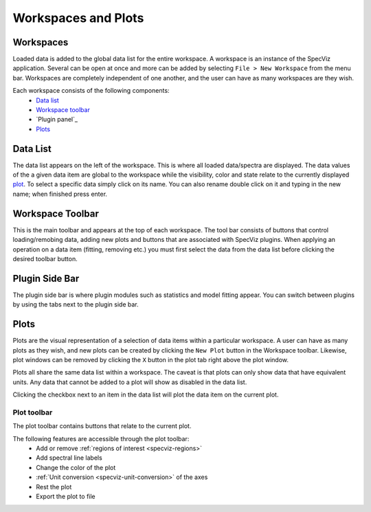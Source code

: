 Workspaces and Plots
=====================


Workspaces
----------

Loaded data is added to the global data list for the entire workspace. A
workspace is an instance of the SpecViz application. Several can be
open at once and more can be added by selecting ``File > New Workspace`` from
the menu bar. Workspaces are completely independent of one another, and the
user can have as many workspaces are they wish.





Each workspace consists of the following components:
    * `Data list`_
    * `Workspace toolbar`_
    * `Plugin panel`_
    * `Plots`_

.. image:: _static/disabled_data_item.png


.. _specviz-data-list:

Data List
---------
The data list appears on the left of the workspace. This is where all loaded
data/spectra are displayed. The data values of the a given data item are global
to the workspace while the visibility, color and state relate to the currently
displayed `plot <Plots_>`_. To select a specific data simply click on its name.
You can also rename double click on it and typing in the new name; when finished
press enter.

.. _specviz-workspace-toolbar:

Workspace Toolbar
-----------------
This is the main toolbar and appears at the top of each workspace. The tool
bar consists of buttons that control loading/remobing data, adding new plots
and buttons that are associated with SpecViz plugins. When applying an
operation on a data item (fitting, removing etc.) you must first select the
data from the data list before clicking the desired toolbar button.


Plugin Side Bar
----------------
The plugin side bar is where plugin modules such as statistics and model fitting
appear. You can switch between plugins by using the tabs next to the plugin
side bar.


Plots
-----
Plots are the visual representation of a selection of data items within a
particular workspace. A user can have as many plots as they wish, and new plots
can be created by clicking the ``New Plot`` button in the Workspace toolbar.
Likewise, plot windows can be removed by clicking the ``X`` button in the plot
tab right above the plot window.

Plots all share the same data list within a workspace. The caveat is that plots
can only show data that have equivalent units. Any data that cannot be added
to a plot will show as disabled in the data list.

Clicking the checkbox next to an item in the data list will plot the data
item on the current plot.

.. _specviz-plot-toolbar:

Plot toolbar
^^^^^^^^^^^^
The plot toolbar contains buttons that relate to the current plot.

.. image:: _static/plot_toolbar.png

The following features are accessible through the plot toolbar:
    * Add or remove :ref:`regions of interest <specviz-regions>`
    * Add spectral line labels
    * Change the color of the plot
    * :ref:`Unit conversion <specviz-unit-conversion>` of the axes
    * Rest the plot
    * Export the plot to file
